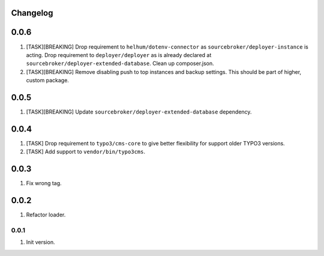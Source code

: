 
Changelog
---------

0.0.6
-----

1) [TASK][BREAKING] Drop requirement to ``helhum/dotenv-connector`` as ``sourcebroker/deployer-instance`` is acting.
   Drop requirement to ``deployer/deployer`` as is already declared at ``sourcebroker/deployer-extended-database``.
   Clean up composer.json.

2) [TASK][BREAKING] Remove disabling push to top instances and backup settings. This should be part of higher, custom package.


0.0.5
-----

1) [TASK][BREAKING] Update ``sourcebroker/deployer-extended-database`` dependency.

0.0.4
-----

1) [TASK] Drop requirement to ``typo3/cms-core`` to give better flexibility for support older TYPO3 versions.
2) [TASK] Add support to ``vendor/bin/typo3cms``.

0.0.3
-----

1) Fix wrong tag.

0.0.2
-----

1) Refactor loader.

0.0.1
~~~~~

1) Init version.